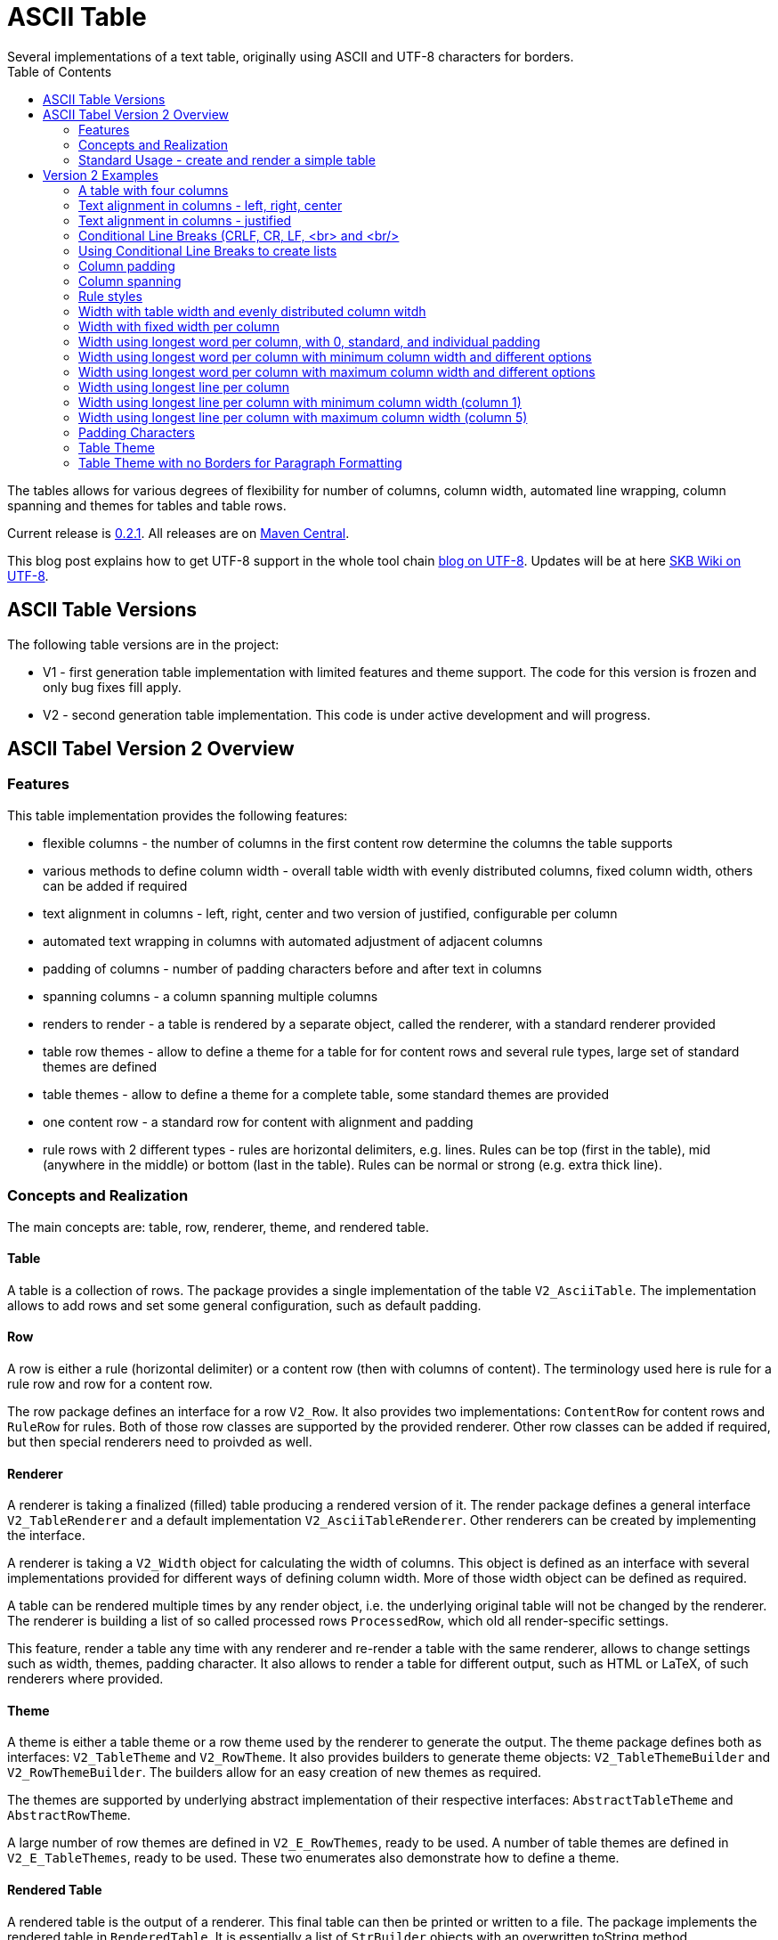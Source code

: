 ASCII Table
===========
Several implementations of a text table, originally using ASCII and UTF-8 characters for borders.
:toc:

The tables allows for various degrees of flexibility for number of columns, column width, automated line wrapping, column spanning and themes for tables and table rows.

Current release is https://search.maven.org/#artifactdetails|de.vandermeer|asciitable|0.2.1|jar[0.2.1].
All releases are on https://search.maven.org/#search|gav|1|g%3A%22de.vandermeer%22%20AND%20a%3A%22asciitable%22[Maven Central].

This blog post explains how to get UTF-8 support in the whole tool chain http://vdmeer-sven.blogspot.ie/2014/06/utf-8-support-w-java-and-console.html[blog on UTF-8].
Updates will be at here https://github.com/vdmeer/skb/wiki/HowTo-UTF-8-Support-in-Java-and-Console[SKB Wiki on UTF-8].


ASCII Table Versions
--------------------

The following table versions are in the project:

* V1 - first generation table implementation with limited features and theme support. The code for this version is frozen and only bug fixes fill apply.
* V2 - second generation table implementation. This code is under active development and will progress.



ASCII Tabel Version 2 Overview
------------------------------



Features
~~~~~~~~
This table implementation provides the following features:

* flexible columns - the number of columns in the first content row determine the columns the table supports
* various methods to define column width - overall table width with evenly distributed columns, fixed column width, others can be added if required
* text alignment in columns - left, right, center and two version of justified, configurable per column
* automated text wrapping in columns with automated adjustment of adjacent columns
* padding of columns - number of padding characters before and after text in columns
* spanning columns - a column spanning multiple columns
* renders to render - a table is rendered by a separate object, called the renderer, with a standard renderer provided
* table row themes - allow to define a theme for a table for for content rows and several rule types, large set of standard themes are defined
* table themes - allow to define a theme for a complete table, some standard themes are provided
* one content row - a standard row for content with alignment and padding
* rule rows with 2 different types - rules are horizontal delimiters, e.g. lines. Rules can be top (first in the table), mid (anywhere in the middle) or bottom (last in the table). Rules can be normal or strong (e.g. extra thick line).


Concepts and Realization
~~~~~~~~~~~~~~~~~~~~~~~~

The main concepts are: table, row, renderer, theme, and rendered table.



Table
^^^^^
A table is a collection of rows.
The package provides a single implementation of the table +V2_AsciiTable+.
The implementation allows to add rows and set some general configuration, such as default padding.



Row
^^^
A row is either a rule (horizontal delimiter) or a content row (then with columns of content).
The terminology used here is rule for a rule row and row for a content row.

The row package defines an interface for a row +V2_Row+.
It also provides two implementations: +ContentRow+ for content rows
and +RuleRow+ for rules.
Both of those row classes are supported by the provided renderer.
Other row classes can be added if required, but then special renderers need to proivded as well.



Renderer
^^^^^^^^
A renderer is taking a finalized (filled) table producing a rendered version of it.
The render package defines a general interface +V2_TableRenderer+
and a default implementation +V2_AsciiTableRenderer+.
Other renderers can be created by implementing the interface.

A renderer is taking a +V2_Width+ object for calculating the width of columns.
This object is defined as an interface with several implementations provided for different ways of defining column width.
More of those width object can be defined as required.

A table can be rendered multiple times by any render object, i.e. the underlying original table will not be changed by the renderer.
The renderer is building a list of so called processed rows +ProcessedRow+, which old all render-specific settings.

This feature, render a table any time with any renderer and re-render a table with the same renderer, allows to change settings such as width, themes, padding character.
It also allows to render a table for different output, such as HTML or LaTeX, of such renderers where provided.



Theme
^^^^^
A theme is either a table theme or a row theme used by the renderer to generate the output.
The theme package defines both as interfaces: +V2_TableTheme+ and +V2_RowTheme+.
It also provides builders to generate theme objects: +V2_TableThemeBuilder+ and +V2_RowThemeBuilder+.
The builders allow for an easy creation of new themes as required.

The themes are supported by underlying abstract implementation of their respective interfaces: +AbstractTableTheme+ and +AbstractRowTheme+.

A large number of row themes are defined in +V2_E_RowThemes+, ready to be used.
A number of table themes are defined in +V2_E_TableThemes+, ready to be used.
These two enumerates also demonstrate how to define a theme.



Rendered Table
^^^^^^^^^^^^^^
A rendered table is the output of a renderer. This final table can then be printed or written to a file.
The package implements the rendered table in +RenderedTable+.
It is essentially a list of +StrBuilder+ objects with an overwritten toString method.



Standard Usage - create and render a simple table
~~~~~~~~~~~~~~~~~~~~~~~~~~~~~~~~~~~~~~~~~~~~~~~~~
The standard usage is:
* create a table
* add rules and rows
* create a renderer and configure it
* render the table
* use the finally rendered table, e.g. print it to a console or write it to a file



Create a table
^^^^^^^^^^^^^^
----------------------------------------------------------------------------------------
V2_AsciiTable at = new V2_AsciiTable();
----------------------------------------------------------------------------------------



Add content and rule rows
^^^^^^^^^^^^^^^^^^^^^^^^^
We add a combination of rows and rules and a final rule.
----------------------------------------------------------------------------------------
at.addRule();
at.addRow("first row (col1)", "with some information (col2)");
at.addRule();
at.addRow("second row (col1)", "with some information (col2)");
at.addRule();
----------------------------------------------------------------------------------------



Create a renderer and configure it
^^^^^^^^^^^^^^^^^^^^^^^^^^^^^^^^^^
We create the standard renderer and configure it to use the provided table theme +V2_E_TableThemes.UTF_LIGHT+.
The we add a width to the renderer using +WidthAbsoluteEven+ for a table width of 76 characters.
----------------------------------------------------------------------------------------
V2_AsciiTableRenderer rend = new V2_AsciiTableRenderer();
rend.setTheme(V2_E_TableThemes.UTF_LIGHT.get());
rend.setWidth(new WidthAbsoluteEven(76));
----------------------------------------------------------------------------------------



Render the table
^^^^^^^^^^^^^^^^
----------------------------------------------------------------------------------------
RenderedTable rt = rend.render(at);
----------------------------------------------------------------------------------------



Use the finally rendered table
^^^^^^^^^^^^^^^^^^^^^^^^^^^^^^
Simply print it to standard out.
----------------------------------------------------------------------------------------
System.out.println(rt);
----------------------------------------------------------------------------------------

The will result in the following table being printed to the console:
----------------------------------------------------------------------------------------
	┌─────────────────────────────────────┬────────────────────────────────────┐
	│ first row (col1)                    │ with some information (col2)       │
	├─────────────────────────────────────┼────────────────────────────────────┤
	│ second row (col1)                   │ with some information (col2)       │
	└─────────────────────────────────────┴────────────────────────────────────┘
----------------------------------------------------------------------------------------


Version 2 Examples
------------------



A table with four columns
~~~~~~~~~~~~~~~~~~~~~~~~~
----------------------------------------------------------------------------------------
	┌──────────────────────────────────────────────────────────────────────────┐
	│ Table Heading                                                            │
	├──────────────────┬──────────────────┬──────────────────┬─────────────────┤
	│ first row (col1) │ with some        │ and more         │ even more       │
	│                  │ information      │ information      │                 │
	├──────────────────┼──────────────────┼──────────────────┼─────────────────┤
	│ second row       │ with some        │ and more         │ even more       │
	│ (col1)           │ information      │ information      │                 │
	│                  │ (col2)           │ (col3)           │                 │
	└──────────────────┴──────────────────┴──────────────────┴─────────────────┘
----------------------------------------------------------------------------------------



Text alignment in columns - left, right, center
~~~~~~~~~~~~~~~~~~~~~~~~~~~~~~~~~~~~~~~~~~~~~~~
----------------------------------------------------------------------------------------
	┌────────────────────────┬────────────────────────┬────────────────────────┐
	│ left                   │                  right │         center         │
	└────────────────────────┴────────────────────────┴────────────────────────┘
----------------------------------------------------------------------------------------



Text alignment in columns - justified
~~~~~~~~~~~~~~~~~~~~~~~~~~~~~~~~~~~~~
----------------------------------------------------------------------------------------
	┌──────────────────────────────────────────────────────────┐
	│ Lorem ipsum dolor sit amet, consetetur sadipscing elitr, │
	│ sed  diam  nonumy  eirmod  tempor  invidunt ut labore et │
	│ dolore  magna  aliquyam erat, sed diam voluptua. At vero │
	│ eos  et  accusam  et justo duo dolores et ea rebum. Stet │
	│ clita  kasd gubergren, no sea takimata sanctus est Lorem │
	│ ipsum dolor sit amet.                                    │
	├──────────────────────────────────────────────────────────┤
	│ Lorem ipsum dolor sit amet, consetetur sadipscing elitr, │
	│ sed  diam  nonumy  eirmod  tempor  invidunt ut labore et │
	│ dolore  magna  aliquyam erat, sed diam voluptua. At vero │
	│ eos  et  accusam  et justo duo dolores et ea rebum. Stet │
	│ clita  kasd gubergren, no sea takimata sanctus est Lorem │
	│                                    ipsum dolor sit amet. │
	└──────────────────────────────────────────────────────────┘
----------------------------------------------------------------------------------------



Conditional Line Breaks (CRLF, CR, LF, <br> and <br/>
~~~~~~~~~~~~~~~~~~~~~~~~~~~~~~~~~~~~~~~~~~~~~~~~~~~~
----------------------------------------------------------------------------------------
	┌────────────────────────────────────────────────────────────┐
	│ Lorem ipsum dolor sit amet, consetetur sadipscing elitr,   │
	│ sed diam nonumy eirmod tempor invidunt ut labore et dolore │
	│ magna aliquyam erat, sed diam voluptua. At vero eos et     │
	│ accusam et justo duo dolores et ea rebum. Stet clita kasd  │
	│ gubergren, no sea takimata sanctus est Lorem ipsum dolor   │
	│ sit amet.                                                  │
	│                                                            │
	│                                                            │
	│ Lorem ipsum dolor sit amet, consetetur sadipscing elitr,   │
	│ sed diam nonumy eirmod tempor invidunt ut labore et dolore │
	│ magna aliquyam erat, sed diam voluptua. At vero eos et     │
	│ accusam et justo duo dolores et ea rebum. Stet clita kasd  │
	│ gubergren, no sea takimata sanctus est Lorem ipsum dolor   │
	│ sit amet.                                                  │
	└────────────────────────────────────────────────────────────┘
----------------------------------------------------------------------------------------



Using Conditional Line Breaks to create lists
~~~~~~~~~~~~~~~~~~~~~~~~~~~~~~~~~~~~~~~~~~~~~

----------------------------------------------------------------------------------------
	┌─────────────────────────┬────────────────────────────────────────┐
	│ column with a list      │ * list item one                        │
	│ using line breaks       │ * list item two                        │
	│                         │ * list item three                      │
	└─────────────────────────┴────────────────────────────────────────┘
----------------------------------------------------------------------------------------



Column padding
~~~~~~~~~~~~~~
----------------------------------------------------------------------------------------
	┌──────────────┬──────────────┬──────────────┬──────────────┬──────────────┐
	│padding 0     │ padding 1    │  padding 2   │   padding    │    paddin    │
	│              │              │              │   3          │    g 4       │
	└──────────────┴──────────────┴──────────────┴──────────────┴──────────────┘
----------------------------------------------------------------------------------------



Column spanning
~~~~~~~~~~~~~~~
----------------------------------------------------------------------------------------
	┌───────────────────────────────────────────────────────────────────────────────┐
	│ span all 5 columns                                                            │
	├───────────────────────────────────────────────────────────────┬───────────────┤
	│ span 4 columns                                                │ just 1 column │
	├───────────────────────────────────────────────┬───────────────┴───────────────┤
	│ span 3 columns                                │ span 2 columns                │
	├───────────────────────────────┬───────────────┴───────────────────────────────┤
	│ span 2 columns                │ span 3 columns                                │
	├───────────────┬───────────────┴───────────────────────────────────────────────┤
	│ just 1 column │ span 4 columns                                                │
	├───────────────┼───────────────┬───────────────┬───────────────┬───────────────┤
	│ just 1 column │ just 1 column │ just 1 column │ just 1 column │ just 1 column │
	└───────────────┴───────────────┴───────────────┴───────────────┴───────────────┘
----------------------------------------------------------------------------------------



Rule styles
~~~~~~~~~~~
----------------------------------------------------------------------------------------
	≡≡≡≡≡≡≡≡≡≡≡≡≡≡≡≡≡≡≡≡≡≡≡≡≡≡≡≡≡≡≡≡≡≡≡≡≡≡≡≡≡≡≡≡≡≡≡≡≡≡≡≡≡≡≡≡≡≡≡≡≡≡≡≡≡≡≡≡≡≡≡≡≡≡≡≡
	  col1                     col2                     col3                    
	════════════════════════════════════════════════════════════════════════════
	  col1                     col2                     col3                    
	────────────────────────────────────────────────────────────────────────────
	  col1                     col2                     col3                    
	════════════════════════════════════════════════════════════════════════════
	  col1                     col2                     col3                    
	────────────────────────────────────────────────────────────────────────────
	  col1                     col2                     col3                    
	≡≡≡≡≡≡≡≡≡≡≡≡≡≡≡≡≡≡≡≡≡≡≡≡≡≡≡≡≡≡≡≡≡≡≡≡≡≡≡≡≡≡≡≡≡≡≡≡≡≡≡≡≡≡≡≡≡≡≡≡≡≡≡≡≡≡≡≡≡≡≡≡≡≡≡≡


	▀▀▀▀▀▀▀▀▀▀▀▀▀▀▀▀▀▀▀▀▀▀▀▀▀▀▀▀▀▀▀▀▀▀▀▀▀▀▀▀▀▀▀▀▀▀▀▀▀▀▀▀▀▀▀▀▀▀▀▀▀▀▀▀▀▀▀▀▀▀▀▀▀▀▀▀
	  col1                     col2                     col3                    
	════════════════════════════════════════════════════════════════════════════
	  col1                     col2                     col3                    
	────────────────────────────────────────────────────────────────────────────
	  col1                     col2                     col3                    
	════════════════════════════════════════════════════════════════════════════
	  col1                     col2                     col3                    
	────────────────────────────────────────────────────────────────────────────
	  col1                     col2                     col3                    
	▓▓▓▓▓▓▓▓▓▓▓▓▓▓▓▓▓▓▓▓▓▓▓▓▓▓▓▓▓▓▓▓▓▓▓▓▓▓▓▓▓▓▓▓▓▓▓▓▓▓▓▓▓▓▓▓▓▓▓▓▓▓▓▓▓▓▓▓▓▓▓▓▓▓▓▓
----------------------------------------------------------------------------------------



Width with table width and evenly distributed column witdh
~~~~~~~~~~~~~~~~~~~~~~~~~~~~~~~~~~~~~~~~~~~~~~~~~~~~~~~~~~
----------------------------------------------------------------------------------------
	┌────────────────┬───────────────┬───────────────┐
	│ col1           │ col2          │ col3          │
	└────────────────┴───────────────┴───────────────┘

	┌─────────┬─────────┬────────┐
	│ col1    │ col2    │ col3   │
	└─────────┴─────────┴────────┘

	┌──────┬─────┬─────┐
	│ col1 │ col │ col │
	│      │ 2   │ 3   │
	└──────┴─────┴─────┘
----------------------------------------------------------------------------------------



Width with fixed width per column
~~~~~~~~~~~~~~~~~~~~~~~~~~~~~~~~~
----------------------------------------------------------------------------------------
	┌──────────┬────────────────────┬──────────────────────────────┐
	│ col1     │ col2               │ col3                         │
	└──────────┴────────────────────┴──────────────────────────────┘

	┌─────┬──────────┬───────────────┐
	│ col │ col2     │ col3          │
	│ 1   │          │               │
	└─────┴──────────┴───────────────┘

	┌───┬─────┬───────┐
	│ c │ col │ col3  │
	│ o │ 2   │       │
	│ l │     │       │
	│ 1 │     │       │
	└───┴─────┴───────┘
----------------------------------------------------------------------------------------



Width using longest word per column, with 0, standard, and individual padding
~~~~~~~~~~~~~~~~~~~~~~~~~~~~~~~~~~~~~~~~~~~~~~~~~~~~~~~~~~~~~~~~~~~~~~~~~~~~~
----------------------------------------------------------------------------------------
	┌──────┬───────────┐
	│first │information│
	├──────┼───────────┤
	│second│info       │
	└──────┴───────────┘

	┌────────┬─────────────┐
	│ first  │ information │
	├────────┼─────────────┤
	│ second │ info        │
	└────────┴─────────────┘

	┌────────────┬─────────────────┐
	│  first     │   information   │
	├────────────┼─────────────────┤
	│   second   │    info         │
	└────────────┴─────────────────┘
----------------------------------------------------------------------------------------



Width using longest word per column with minimum column width and different options
~~~~~~~~~~~~~~~~~~~~~~~~~~~~~~~~~~~~~~~~~~~~~~~~~~~~~~~~~~~~~~~~~~~~~~~~~~~~~~~~~~~
----------------------------------------------------------------------------------------
	┌───────────┬─────────────┐
	│ first     │ information │
	├───────────┼─────────────┤
	│ second    │ info        │
	└───────────┴─────────────┘

	┌────────┬──────────────────────────────────────────────────┐
	│ first  │ information                                      │
	├────────┼──────────────────────────────────────────────────┤
	│ second │ info                                             │
	└────────┴──────────────────────────────────────────────────┘
----------------------------------------------------------------------------------------


Width using longest word per column with maximum column width and different options
~~~~~~~~~~~~~~~~~~~~~~~~~~~~~~~~~~~~~~~~~~~~~~~~~~~~~~~~~~~~~~~~~~~~~~~~~~~~~~~~~~~
----------------------------------------------------------------------------------------
	┌────────┬──────────┐
	│ first  │ informat │
	│        │ ion      │
	├────────┼──────────┤
	│ second │ info     │
	└────────┴──────────┘

	┌─────┬─────────────┐
	│ fir │ information │
	│ st  │             │
	├─────┼─────────────┤
	│ sec │ info        │
	│ ond │             │
	└─────┴─────────────┘
----------------------------------------------------------------------------------------



Width using longest line per column
~~~~~~~~~~~~~~~~~~~~~~~~~~~~~~~~~~~
----------------------------------------------------------------------------------------
	┌──┬───┬────┬─────┬──────┐
	│  │ 1 │ 22 │ 333 │ 4444 │
	└──┴───┴────┴─────┴──────┘
----------------------------------------------------------------------------------------

----------------------------------------------------------------------------------------
	┌────┬────┬────┬──────┬────┐
	│    │ 1  │ 22 │ 333  │ 44 │
	│    │    │    │      │ 44 │
	├────┼────┼────┼──────┼────┤
	│    │ 1  │ 22 │ 333  │ 44 │
	│    │    │    │ 4444 │ 44 │
	└────┴────┴────┴──────┴────┘
----------------------------------------------------------------------------------------



Width using longest line per column with minimum column width (column 1)
~~~~~~~~~~~~~~~~~~~~~~~~~~~~~~~~~~~~~~~~~~~~~~~~~~~~~~~~~~~~~~~~~~~~~~~~
----------------------------------------------------------------------------------------
	┌────┬───┬────┬─────┬──────┐
	│    │ 1 │ 22 │ 333 │ 4444 │
	└────┴───┴────┴─────┴──────┘
----------------------------------------------------------------------------------------



Width using longest line per column with maximum column width (column 5)
~~~~~~~~~~~~~~~~~~~~~~~~~~~~~~~~~~~~~~~~~~~~~~~~~~~~~~~~~~~~~~~~~~~~~~~~
----------------------------------------------------------------------------------------
	┌────┬────┬────┬─────┬────┐
	│    │ 1  │ 22 │ 333 │ 44 │
	│    │    │    │     │ 44 │
	└────┴────┴────┴─────┴────┘
----------------------------------------------------------------------------------------



Padding Characters
~~~~~~~~~~~~~~~~~~
----------------------------------------------------------------------------------------
	+--------------------------------------------------------------------------+
	| some text with padding                                                   |
	+--------------------------------------------------------------------------+

	+--------------------------------------------------------------------------+
	| some text with padding***************************************************|
	+--------------------------------------------------------------------------+

	+--------------------------------------------------------------------------+
	| some text with padding---------------------------------------------------|
	+--------------------------------------------------------------------------+

	+--------------------------------------------------------------------------+
	| some text with padding␣␣␣␣␣␣␣␣␣␣␣␣␣␣␣␣␣␣␣␣␣␣␣␣␣␣␣␣␣␣␣␣␣␣␣␣|
	+--------------------------------------------------------------------------+
----------------------------------------------------------------------------------------



Table Theme
~~~~~~~~~~~
----------------------------------------------------------------------------------------
	+--------------------------------------------------------------------------+
	| some column text                                                         |
	+--------------------------------------------------------------------------+

	┌──────────────────────────────────────────────────────────────────────────┐
	│ some column text                                                         │
	└──────────────────────────────────────────────────────────────────────────┘

	╓──────────────────────────────────────────────────────────────────────────╖
	║ some column text                                                         ║
	╙──────────────────────────────────────────────────────────────────────────╜

	╔══════════════════════════════════════════════════════════════════════════╗
	║ some column text                                                         ║
	╚══════════════════════════════════════════════════════════════════════════╝
----------------------------------------------------------------------------------------



Table Theme with no Borders for Paragraph Formatting
~~~~~~~~~~~~~~~~~~~~~~~~~~~~~~~~~~~~~~~~~~~~~~~~~~~~

----------------------------------------------------------------------------------------
                                                              
 Lorem ipsum dolor sit amet, consetetur sadipscing elitr, sed 
 diam nonumy eirmod tempor invidunt ut labore et dolore magna 
 aliquyam  erat, sed diam voluptua. At vero eos et accusam et 
 justo duo dolores et ea rebum. Stet clita kasd gubergren, no 
 sea takimata sanctus est Lorem ipsum dolor sit amet.         
                                                              
      Lorem  ipsum dolor sit amet, consetetur sadipscing      
      elitr,  sed  diam nonumy eirmod tempor invidunt ut      
      labore  et  dolore  magna  aliquyam erat, sed diam      
      voluptua.  At  vero  eos  et  accusam et justo duo      
      dolores et ea rebum. Stet clita kasd gubergren, no      
      sea  takimata  sanctus  est  Lorem ipsum dolor sit      
      amet.                                                   
                                                              
----------------------------------------------------------------------------------------